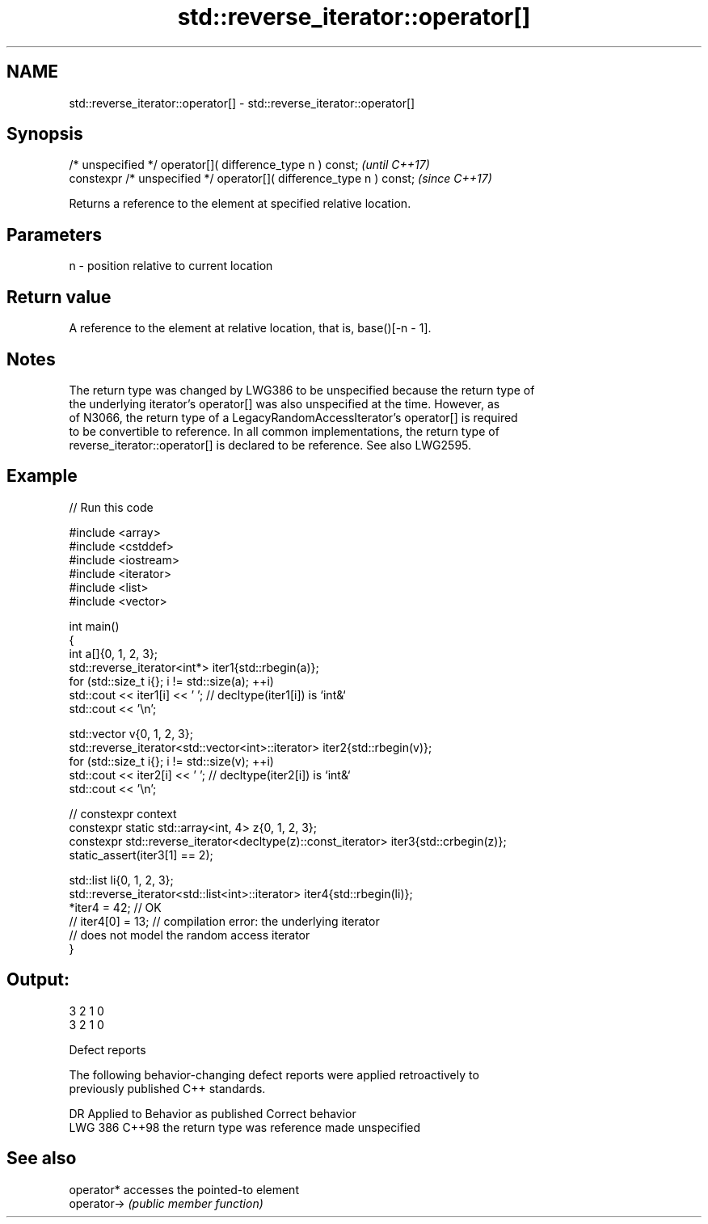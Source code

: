 .TH std::reverse_iterator::operator[] 3 "2024.06.10" "http://cppreference.com" "C++ Standard Libary"
.SH NAME
std::reverse_iterator::operator[] \- std::reverse_iterator::operator[]

.SH Synopsis
   /* unspecified */ operator[]( difference_type n ) const;            \fI(until C++17)\fP
   constexpr /* unspecified */ operator[]( difference_type n ) const;  \fI(since C++17)\fP

   Returns a reference to the element at specified relative location.

.SH Parameters

   n - position relative to current location

.SH Return value

   A reference to the element at relative location, that is, base()[-n - 1].

.SH Notes

   The return type was changed by LWG386 to be unspecified because the return type of
   the underlying iterator's operator[] was also unspecified at the time. However, as
   of N3066, the return type of a LegacyRandomAccessIterator's operator[] is required
   to be convertible to reference. In all common implementations, the return type of
   reverse_iterator::operator[] is declared to be reference. See also LWG2595.

.SH Example


// Run this code

 #include <array>
 #include <cstddef>
 #include <iostream>
 #include <iterator>
 #include <list>
 #include <vector>

 int main()
 {
     int a[]{0, 1, 2, 3};
     std::reverse_iterator<int*> iter1{std::rbegin(a)};
     for (std::size_t i{}; i != std::size(a); ++i)
         std::cout << iter1[i] << ' '; // decltype(iter1[i]) is `int&`
     std::cout << '\\n';

     std::vector v{0, 1, 2, 3};
     std::reverse_iterator<std::vector<int>::iterator> iter2{std::rbegin(v)};
     for (std::size_t i{}; i != std::size(v); ++i)
         std::cout << iter2[i] << ' '; // decltype(iter2[i]) is `int&`
     std::cout << '\\n';

     // constexpr context
     constexpr static std::array<int, 4> z{0, 1, 2, 3};
     constexpr std::reverse_iterator<decltype(z)::const_iterator> iter3{std::crbegin(z)};
     static_assert(iter3[1] == 2);

     std::list li{0, 1, 2, 3};
     std::reverse_iterator<std::list<int>::iterator> iter4{std::rbegin(li)};
     *iter4 = 42;   // OK
 //  iter4[0] = 13; // compilation error: the underlying iterator
                    // does not model the random access iterator
 }

.SH Output:

 3 2 1 0
 3 2 1 0

   Defect reports

   The following behavior-changing defect reports were applied retroactively to
   previously published C++ standards.

     DR    Applied to     Behavior as published     Correct behavior
   LWG 386 C++98      the return type was reference made unspecified

.SH See also

   operator*  accesses the pointed-to element
   operator-> \fI(public member function)\fP
